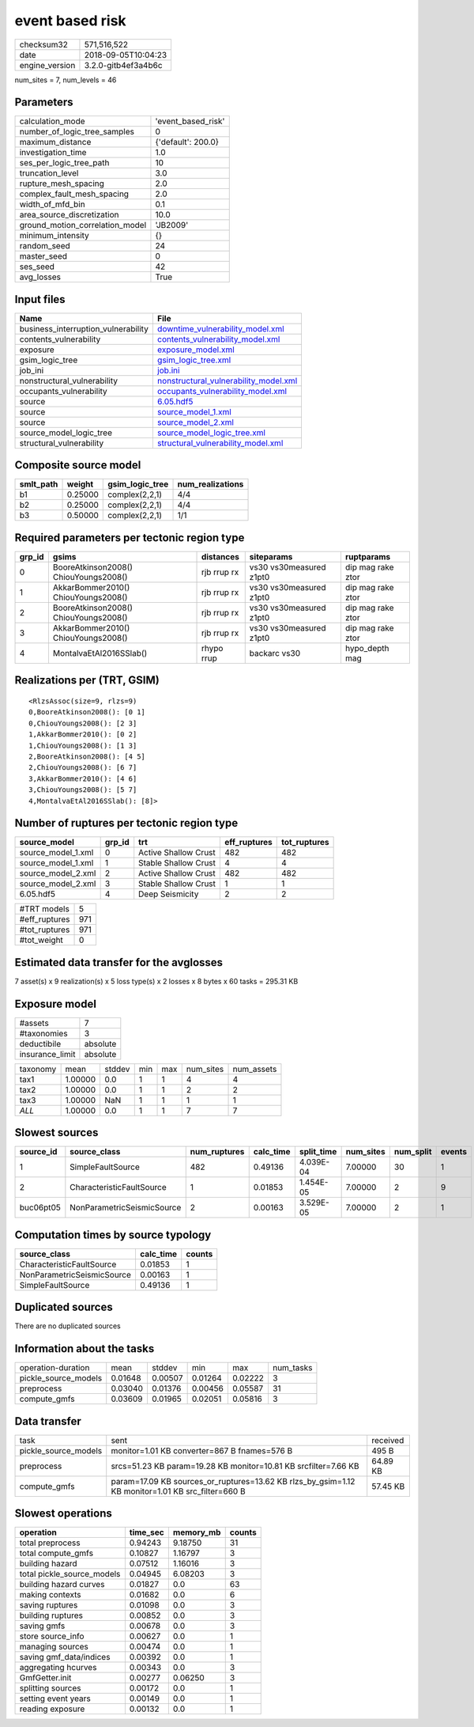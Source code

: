 event based risk
================

============== ===================
checksum32     571,516,522        
date           2018-09-05T10:04:23
engine_version 3.2.0-gitb4ef3a4b6c
============== ===================

num_sites = 7, num_levels = 46

Parameters
----------
=============================== ==================
calculation_mode                'event_based_risk'
number_of_logic_tree_samples    0                 
maximum_distance                {'default': 200.0}
investigation_time              1.0               
ses_per_logic_tree_path         10                
truncation_level                3.0               
rupture_mesh_spacing            2.0               
complex_fault_mesh_spacing      2.0               
width_of_mfd_bin                0.1               
area_source_discretization      10.0              
ground_motion_correlation_model 'JB2009'          
minimum_intensity               {}                
random_seed                     24                
master_seed                     0                 
ses_seed                        42                
avg_losses                      True              
=============================== ==================

Input files
-----------
=================================== ================================================================================
Name                                File                                                                            
=================================== ================================================================================
business_interruption_vulnerability `downtime_vulnerability_model.xml <downtime_vulnerability_model.xml>`_          
contents_vulnerability              `contents_vulnerability_model.xml <contents_vulnerability_model.xml>`_          
exposure                            `exposure_model.xml <exposure_model.xml>`_                                      
gsim_logic_tree                     `gsim_logic_tree.xml <gsim_logic_tree.xml>`_                                    
job_ini                             `job.ini <job.ini>`_                                                            
nonstructural_vulnerability         `nonstructural_vulnerability_model.xml <nonstructural_vulnerability_model.xml>`_
occupants_vulnerability             `occupants_vulnerability_model.xml <occupants_vulnerability_model.xml>`_        
source                              `6.05.hdf5 <6.05.hdf5>`_                                                        
source                              `source_model_1.xml <source_model_1.xml>`_                                      
source                              `source_model_2.xml <source_model_2.xml>`_                                      
source_model_logic_tree             `source_model_logic_tree.xml <source_model_logic_tree.xml>`_                    
structural_vulnerability            `structural_vulnerability_model.xml <structural_vulnerability_model.xml>`_      
=================================== ================================================================================

Composite source model
----------------------
========= ======= =============== ================
smlt_path weight  gsim_logic_tree num_realizations
========= ======= =============== ================
b1        0.25000 complex(2,2,1)  4/4             
b2        0.25000 complex(2,2,1)  4/4             
b3        0.50000 complex(2,2,1)  1/1             
========= ======= =============== ================

Required parameters per tectonic region type
--------------------------------------------
====== ===================================== =========== ======================= =================
grp_id gsims                                 distances   siteparams              ruptparams       
====== ===================================== =========== ======================= =================
0      BooreAtkinson2008() ChiouYoungs2008() rjb rrup rx vs30 vs30measured z1pt0 dip mag rake ztor
1      AkkarBommer2010() ChiouYoungs2008()   rjb rrup rx vs30 vs30measured z1pt0 dip mag rake ztor
2      BooreAtkinson2008() ChiouYoungs2008() rjb rrup rx vs30 vs30measured z1pt0 dip mag rake ztor
3      AkkarBommer2010() ChiouYoungs2008()   rjb rrup rx vs30 vs30measured z1pt0 dip mag rake ztor
4      MontalvaEtAl2016SSlab()               rhypo rrup  backarc vs30            hypo_depth mag   
====== ===================================== =========== ======================= =================

Realizations per (TRT, GSIM)
----------------------------

::

  <RlzsAssoc(size=9, rlzs=9)
  0,BooreAtkinson2008(): [0 1]
  0,ChiouYoungs2008(): [2 3]
  1,AkkarBommer2010(): [0 2]
  1,ChiouYoungs2008(): [1 3]
  2,BooreAtkinson2008(): [4 5]
  2,ChiouYoungs2008(): [6 7]
  3,AkkarBommer2010(): [4 6]
  3,ChiouYoungs2008(): [5 7]
  4,MontalvaEtAl2016SSlab(): [8]>

Number of ruptures per tectonic region type
-------------------------------------------
================== ====== ==================== ============ ============
source_model       grp_id trt                  eff_ruptures tot_ruptures
================== ====== ==================== ============ ============
source_model_1.xml 0      Active Shallow Crust 482          482         
source_model_1.xml 1      Stable Shallow Crust 4            4           
source_model_2.xml 2      Active Shallow Crust 482          482         
source_model_2.xml 3      Stable Shallow Crust 1            1           
6.05.hdf5          4      Deep Seismicity      2            2           
================== ====== ==================== ============ ============

============= ===
#TRT models   5  
#eff_ruptures 971
#tot_ruptures 971
#tot_weight   0  
============= ===

Estimated data transfer for the avglosses
-----------------------------------------
7 asset(s) x 9 realization(s) x 5 loss type(s) x 2 losses x 8 bytes x 60 tasks = 295.31 KB

Exposure model
--------------
=============== ========
#assets         7       
#taxonomies     3       
deductibile     absolute
insurance_limit absolute
=============== ========

======== ======= ====== === === ========= ==========
taxonomy mean    stddev min max num_sites num_assets
tax1     1.00000 0.0    1   1   4         4         
tax2     1.00000 0.0    1   1   2         2         
tax3     1.00000 NaN    1   1   1         1         
*ALL*    1.00000 0.0    1   1   7         7         
======== ======= ====== === === ========= ==========

Slowest sources
---------------
========= ========================== ============ ========= ========== ========= ========= ======
source_id source_class               num_ruptures calc_time split_time num_sites num_split events
========= ========================== ============ ========= ========== ========= ========= ======
1         SimpleFaultSource          482          0.49136   4.039E-04  7.00000   30        1     
2         CharacteristicFaultSource  1            0.01853   1.454E-05  7.00000   2         9     
buc06pt05 NonParametricSeismicSource 2            0.00163   3.529E-05  7.00000   2         1     
========= ========================== ============ ========= ========== ========= ========= ======

Computation times by source typology
------------------------------------
========================== ========= ======
source_class               calc_time counts
========================== ========= ======
CharacteristicFaultSource  0.01853   1     
NonParametricSeismicSource 0.00163   1     
SimpleFaultSource          0.49136   1     
========================== ========= ======

Duplicated sources
------------------
There are no duplicated sources

Information about the tasks
---------------------------
==================== ======= ======= ======= ======= =========
operation-duration   mean    stddev  min     max     num_tasks
pickle_source_models 0.01648 0.00507 0.01264 0.02222 3        
preprocess           0.03040 0.01376 0.00456 0.05587 31       
compute_gmfs         0.03609 0.01965 0.02051 0.05816 3        
==================== ======= ======= ======= ======= =========

Data transfer
-------------
==================== ================================================================================================= ========
task                 sent                                                                                              received
pickle_source_models monitor=1.01 KB converter=867 B fnames=576 B                                                      495 B   
preprocess           srcs=51.23 KB param=19.28 KB monitor=10.81 KB srcfilter=7.66 KB                                   64.89 KB
compute_gmfs         param=17.09 KB sources_or_ruptures=13.62 KB rlzs_by_gsim=1.12 KB monitor=1.01 KB src_filter=660 B 57.45 KB
==================== ================================================================================================= ========

Slowest operations
------------------
========================== ======== ========= ======
operation                  time_sec memory_mb counts
========================== ======== ========= ======
total preprocess           0.94243  9.18750   31    
total compute_gmfs         0.10827  1.16797   3     
building hazard            0.07512  1.16016   3     
total pickle_source_models 0.04945  6.08203   3     
building hazard curves     0.01827  0.0       63    
making contexts            0.01682  0.0       6     
saving ruptures            0.01098  0.0       3     
building ruptures          0.00852  0.0       3     
saving gmfs                0.00678  0.0       3     
store source_info          0.00627  0.0       1     
managing sources           0.00474  0.0       1     
saving gmf_data/indices    0.00392  0.0       1     
aggregating hcurves        0.00343  0.0       3     
GmfGetter.init             0.00277  0.06250   3     
splitting sources          0.00172  0.0       1     
setting event years        0.00149  0.0       1     
reading exposure           0.00132  0.0       1     
========================== ======== ========= ======